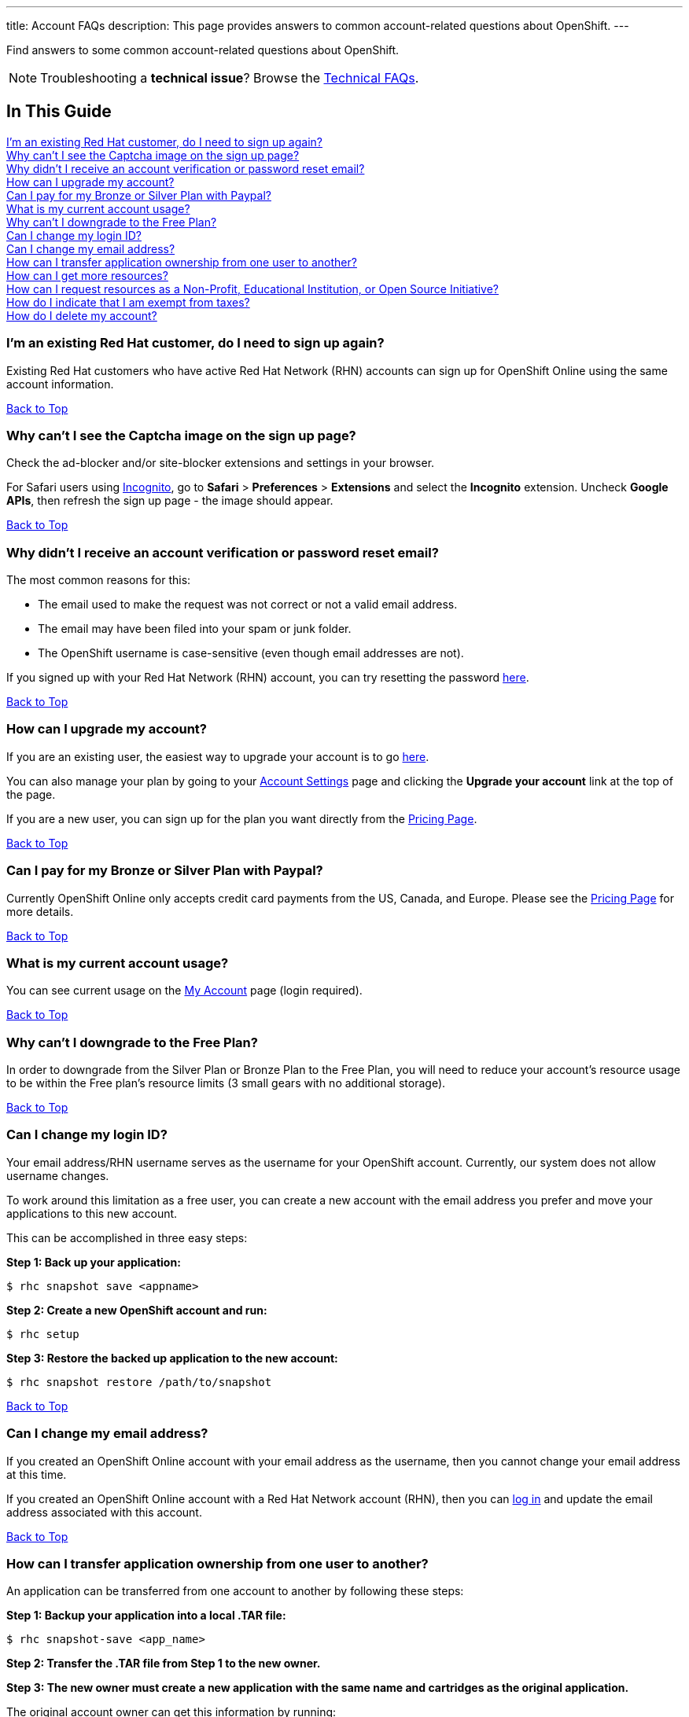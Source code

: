 ---
title: Account FAQs
description: This page provides answers to common account-related questions about OpenShift.
---

[[top]]
[float]

[.lead]
Find answers to some common account-related questions about OpenShift.

NOTE: Troubleshooting a **technical issue**? Browse the link:/faq/troubleshooting.html[Technical FAQs].

== In This Guide
link:#_i_m_an_existing_red_hat_customer_do_i_need_to_sign_up_again[I'm an existing Red Hat customer, do I need to sign up again?] +
link:#_why_can_t_i_see_the_captcha_image_on_the_sign_up_page[Why can't I see the Captcha image on the sign up page?] +
link:#_why_didn_t_i_receive_an_account_verification_or_password_reset_email[Why didn't I receive an account verification or password reset email?] +
link:#_how_can_i_upgrade_my_account[How can I upgrade my account?] +
link:#_can_i_pay_for_my_bronze_or_silver_plan_with_paypal[Can I pay for my Bronze or Silver Plan with Paypal?] +
link:#_what_is_my_current_account_usage[What is my current account usage?] +
link:#_why_can_t_i_downgrade_to_the_free_plan[Why can't I downgrade to the Free Plan?] +
link:#_can_i_change_my_login_id[Can I change my login ID?] +
link:#_can_i_change_my_email_address[Can I change my email address?] +
link:#_how_can_i_transfer_application_ownership_from_one_user_to_another[How can I transfer application ownership from one user to another?] +
link:#_how_can_i_get_more_resources[How can I get more resources?] +
link:#_how_can_i_request_resources_as_a_non_profit_educational_institution_or_open_source_initiative[How can I request resources as a Non-Profit, Educational Institution, or Open Source Initiative?] +
link:#_how_do_i_indicate_that_i_am_exempt_from_taxes[How do I indicate that I am exempt from taxes?] +
link:#_how_do_i_delete_my_account[How do I delete my account?] +

=== I'm an existing Red Hat customer, do I need to sign up again?
Existing Red Hat customers who have active Red Hat Network (RHN) accounts can sign up for OpenShift Online using the same account information.

link:#top[Back to Top]

=== Why can't I see the Captcha image on the sign up page?
Check the ad-blocker and/or site-blocker extensions and settings in your browser.

For Safari users using link:http://orbicule.com/incognito/[Incognito], go to  *Safari*  > *Preferences* > *Extensions* and select the *Incognito* extension. Uncheck *Google APIs*, then refresh the sign up page - the image should appear.

link:#top[Back to Top]

=== Why didn't I receive an account verification or password reset email?
The most common reasons for this:

* The email used to make the request was not correct or not a valid email address.
* The email may have been filed into your spam or junk folder.
* The OpenShift username is case-sensitive (even though email addresses are not).

If you signed up with your Red Hat Network (RHN) account, you can try resetting the password link:https://www.redhat.com/wapps/sso/lostPassword.html[here].

link:#top[Back to Top]

=== How can I upgrade my account?
If you are an existing user, the easiest way to upgrade your account is to go link:https://openshift.redhat.com/app/account/plan[here].

You can also manage your plan by going to your link:https://openshift.redhat.com/app/console/settings[Account Settings] page and clicking the *Upgrade your account* link at the top of the page.

If you are a new user, you can sign up for the plan you want directly from the link:https://www.openshift.com/pricing[Pricing Page].

link:#top[Back to Top]

=== Can I pay for my Bronze or Silver Plan with Paypal?
Currently OpenShift Online only accepts credit card payments from the US, Canada, and Europe. Please see the link:https://www.openshift.com/pricing[Pricing Page] for more details.

link:#top[Back to Top]

=== What is my current account usage?
You can see current usage on the link:https://openshift.redhat.com/app/account[My Account] page (login required).

link:#top[Back to Top]

=== Why can't I downgrade to the Free Plan?
In order to downgrade from the Silver Plan or Bronze Plan to the Free Plan, you will need to reduce your account's resource usage to be within the Free plan's resource limits (3 small gears with no additional storage).

link:#top[Back to Top]

=== Can I change my login ID?
Your email address/RHN username serves as the username for your OpenShift account. Currently, our system does not allow username changes.

To work around this limitation as a free user, you can create a new account with the email address you prefer and move your applications to this new account.

This can be accomplished in three easy steps:

*Step 1: Back up your application:*
[source]
--
$ rhc snapshot save <appname>
--
*Step 2: Create a new OpenShift account and run:*
[source]
--
$ rhc setup
--
*Step 3: Restore the backed up application to the new account:*
[source]
--
$ rhc snapshot restore /path/to/snapshot
--

link:#top[Back to Top]

=== Can I change my email address?
If you created an OpenShift Online account with your email address as the username, then you cannot change your email address at this time.

If you created an OpenShift Online account with a Red Hat Network account (RHN), then you can link:https://idp.redhat.com/idp/[log in] and update the email address associated with this account.

link:#top[Back to Top]

=== How can I transfer application ownership from one user to another?
An application can be transferred from one account to another by following these steps:

*Step 1: Backup your application into a local .TAR file:*
[source]
--
$ rhc snapshot-save <app_name>
--

*Step 2: Transfer the .TAR file from Step 1 to the new owner.*

*Step 3: The new owner must create a new application with the same name and cartridges as the original application.*

The original account owner can get this information by running:
[source]
--
$ rhc app-show <app_name>
--

*Step 4: Restore the backed up application to the new account.*

The new owner runs:
[source]
--
$ rhc snapshot-restore <app_name> --filepath <path_to_tar_file>
--

You can then delete the original application as needed.

link:#top[Back to Top]

=== How can I get more resources?
If you are using the OpenShift Online Free Plan and need larger gears, more gears, or additional storage, you can link:#_how_can_i_upgrade_my_account[upgrade your account] to purchase more resources.

If you are a non-profit or educational institution, see below.

link:#top[Back to Top]

=== How can I request resources as a Non-Profit, Educational Institution, or Open Source Initiative?
OpenShift Online resources for Non-Profit, Open Source, and Educational Institutions are reviewed and granted on a case-by-case basis using the information gathered via the application form.

To learn more about this program, pleaes visit the link:https://www.openshift.com/resource-grants[OpenShift Resource Grants Program] page.

link:#top[Back to Top]

=== How do I indicate that I am exempt from taxes?
To qualify for tax exempt status you must submit a certificate to Red Hat. Upon receipt of your certificate we will refund all previously paid taxes to your credit card.

To begin the process, please email customerservice@redhat.com.

link:#top[Back to Top]

=== How do I delete my account?
In order to delete your account, please do the following:

. Delete all of your applications and ssh keys.
. Delete your domain.
. Downgrade to the Free Plan if you are the Bronze or Silver Plan.
. Unsubscribe from all notifications by using the unsubscribe link in any OpenShift email
. Please link:https://www.surveymonkey.com/s/come-back-soon[fill out this form] and optional survey and your account will be marked for deletion.

Please note that at this time, these deletes are soft-deletes due to user-based requirements. Soft-deletes enable you to simply login to re-enable your account and continue using OpenShift Online.

At this time, OpenShift Online accounts cannot be permanently deleted.

link:#top[Back to Top]

